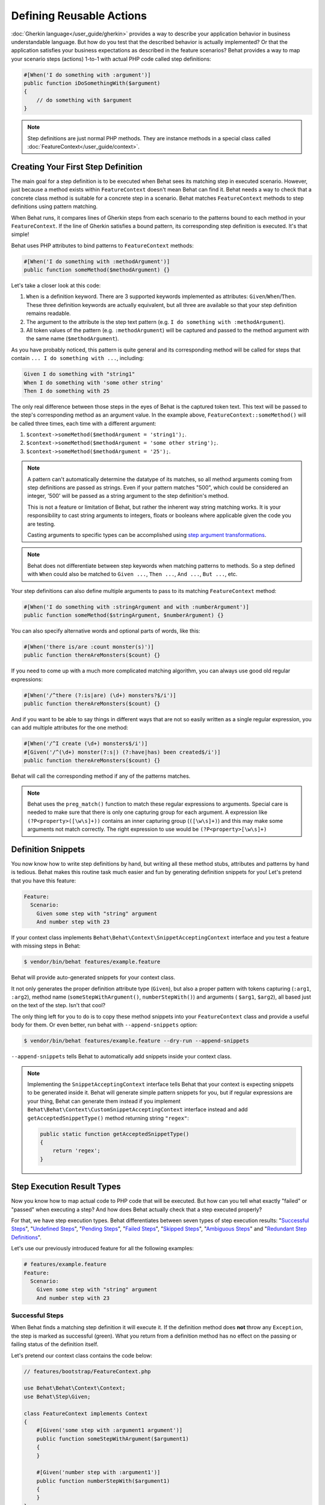 Defining Reusable Actions
=========================

:doc:`Gherkin language</user_guide/gherkin>` provides a way to describe your
application behavior in business understandable language. But how do you test
that the described behavior is actually implemented? Or that the application
satisfies your business expectations as described in the feature scenarios?
Behat provides a way to map your scenario steps (actions) 1-to-1 with actual
PHP code called step definitions:

.. code-block:: php

    #[When('I do something with :argument')]
    public function iDoSomethingWith($argument)
    {
        // do something with $argument
    }

.. note::

   Step definitions are just normal PHP methods. They are instance methods in
   a special class called :doc:`FeatureContext</user_guide/context>`.

Creating Your First Step Definition
-----------------------------------

The main goal for a step definition is to be executed when Behat sees its matching
step in executed scenario. However, just because a method exists within ``FeatureContext``
doesn't mean Behat can find it. Behat needs a way to check that a concrete class
method is suitable for a concrete step in a scenario. Behat matches
``FeatureContext`` methods to step definitions using pattern matching.

When Behat runs, it compares lines of Gherkin steps from each scenario to the
patterns bound to each method in your ``FeatureContext``. If the line of Gherkin
satisfies a bound pattern, its corresponding step definition is executed. It's
that simple!

Behat uses PHP attributes to bind patterns to ``FeatureContext`` methods:

.. code-block:: php

    #[When('I do something with :methodArgument')]
    public function someMethod($methodArgument) {}

Let's take a closer look at this code:

#. ``When`` is a definition keyword. There are 3 supported keywords implemented as
   attributes: ``Given``/``When``/``Then``. These three definition keywords
   are actually equivalent, but all three are available so that your step
   definition remains readable.

#. The argument to the attribute is the step text pattern (e.g.
   ``I do something with :methodArgument``).

#. All token values of the pattern (e.g. ``:methodArgument``) will be captured
   and passed to the method argument with the same name (``$methodArgument``).

As you have probably noticed, this pattern is quite general and its corresponding
method will be called for steps that contain ``... I do something with ...``,
including:

.. code-block:: gherkin

    Given I do something with "string1"
    When I do something with 'some other string'
    Then I do something with 25

The only real difference between those steps in the eyes of Behat is the
captured token text. This text will be passed to the step's corresponding
method as an argument value. In the example above,
``FeatureContext::someMethod()`` will be called three times, each time with
a different argument:

#. ``$context->someMethod($methodArgument = 'string1');``.

#. ``$context->someMethod($methodArgument = 'some other string');``.

#. ``$context->someMethod($methodArgument = '25');``.

.. note::

    A pattern can't automatically determine the datatype of its matches, so
    all method arguments coming from step definitions are passed as strings.
    Even if your pattern matches "500", which could be considered an integer,
    '500' will be passed as a string argument to the step definition's method.

    This is not a feature or limitation of Behat, but rather the inherent way
    string matching works. It is your responsibility to cast string arguments
    to integers, floats or booleans where applicable given the code you are
    testing.

    Casting arguments to specific types can be accomplished using
    `step argument transformations`_.

.. note::

    Behat does not differentiate between step keywords when matching patterns
    to methods. So a step defined with ``When`` could also be matched to
    ``Given ...``, ``Then ...``, ``And ...``, ``But ...``, etc.

Your step definitions can also define multiple arguments to pass to its matching
``FeatureContext`` method:

.. code-block:: php

    #[When('I do something with :stringArgument and with :numberArgument')]
    public function someMethod($stringArgument, $numberArgument) {}

You can also specify alternative words and optional parts of words, like this:

.. code-block:: php

    #[When('there is/are :count monster(s)')]
    public function thereAreMonsters($count) {}

If you need to come up with a much more complicated matching algorithm, you can
always use good old regular expressions:

.. code-block:: php

    #[When('/^there (?:is|are) (\d+) monsters?$/i')]
    public function thereAreMonsters($count) {}

And if you want to be able to say things in different ways that are not so
easily written as a single regular expression, you can add multiple
attributes for the one method:

.. code-block:: php

    #[When('/^I create (\d+) monsters$/i')]
    #[Given('/^(\d+) monster(?:s|) (?:have|has) been created$/i')]
    public function thereAreMonsters($count) {}

Behat will call the corresponding method if any of the patterns matches.

.. note::

   Behat uses the ``preg_match()`` function to match these regular expressions
   to arguments. Special care is needed to make sure that there is only one
   capturing group for each argument. A expression like ``(?P<property>([\w\s]+))``
   contains an inner capturing group (``([\w\s]+)``) and this may make some
   arguments not match correctly. The right expression to use would be
   ``(?P<property>[\w\s]+)``

Definition Snippets
-------------------

You now know how to write step definitions by hand, but writing all these
method stubs, attributes and patterns by hand is tedious. Behat makes
this routine task much easier and fun by generating definition snippets for
you! Let's pretend that you have this feature:

.. code-block:: gherkin

    Feature:
      Scenario:
        Given some step with "string" argument
        And number step with 23

If your context class implements ``Behat\Behat\Context\SnippetAcceptingContext``
interface and you test a feature with missing steps in Behat:

.. code-block:: bash

    $ vendor/bin/behat features/example.feature

Behat will provide auto-generated snippets for your context class.

It not only generates the proper definition attribute type (``Given``), but
also a proper pattern with tokens capturing (``:arg1``, ``:arg2``), method
name (``someStepWithArgument()``, ``numberStepWith()``) and arguments (
``$arg1``, ``$arg2``), all based just on the text of the step. Isn't that cool?

The only thing left for you to do is to copy these method snippets into your
``FeatureContext`` class and provide a useful body for them. Or even better,
run behat with ``--append-snippets`` option:

.. code-block:: bash

    $ vendor/bin/behat features/example.feature --dry-run --append-snippets

``--append-snippets`` tells Behat to automatically add snippets inside your
context class.

.. note::

    Implementing the ``SnippetAcceptingContext`` interface tells Behat that
    your context is expecting snippets to be generated inside it. Behat will
    generate simple pattern snippets for you, but if regular expressions
    are your thing, Behat can generate them instead if you implement
    ``Behat\Behat\Context\CustomSnippetAcceptingContext`` interface instead
    and add ``getAcceptedSnippetType()`` method returning string ``"regex"``:

    .. code-block:: php

        public static function getAcceptedSnippetType()
        {
            return 'regex';
        }

Step Execution Result Types
---------------------------

Now you know how to map actual code to PHP code that will be executed. But
how can you tell what exactly "failed" or "passed" when executing a step?
And how does Behat actually check that a step executed properly?

For that, we have step execution types. Behat differentiates between seven
types of step execution results: "`Successful Steps`_", "`Undefined Steps`_",
"`Pending Steps`_", "`Failed Steps`_", "`Skipped Steps`_", "`Ambiguous Steps`_"
and "`Redundant Step Definitions`_".

Let's use our previously introduced feature for all the following examples:

.. code-block:: gherkin

    # features/example.feature
    Feature:
      Scenario:
        Given some step with "string" argument
        And number step with 23

Successful Steps
~~~~~~~~~~~~~~~~

When Behat finds a matching step definition it will execute it. If the
definition method does **not** throw any ``Exception``, the step is marked
as successful (green). What you return from a definition method has no
effect on the passing or failing status of the definition itself.

Let's pretend our context class contains the code below:

.. code-block:: php

    // features/bootstrap/FeatureContext.php

    use Behat\Behat\Context\Context;
    use Behat\Step\Given;

    class FeatureContext implements Context
    {
        #[Given('some step with :argument1 argument')]
        public function someStepWithArgument($argument1)
        {
        }

        #[Given('number step with :argument1')]
        public function numberStepWith($argument1)
        {
        }
    }

When you run your feature, you'll see all steps passed and are marked as
green. That's simply because no exceptions were thrown during their
execution.

.. note::

    Passed steps are always marked as **green** if colors are supported by
    your console.

.. tip::

    Enable the "posix" PHP extension in order to see colorful Behat output.
    Depending on your Linux, Mac OS or other Unix system it might be part
    of the default PHP installation or a separate ``posix`` package.

Undefined Steps
~~~~~~~~~~~~~~~

When Behat cannot find a matching definition, the step is marked as
**undefined**, and all subsequent steps in the scenarios are **skipped**.

Let's pretend we have an empty context class:

.. code-block:: php

    // features/bootstrap/FeatureContext.php

    use Behat\Behat\Context\Context;

    class FeatureContext implements Context
    {
    }

When you run your feature, you'll get 2 undefined steps that are marked
yellow.

.. note::

    Undefined steps are always marked as **yellow** if colors are supported by
    your console.

.. note::

    All steps following an undefined step are not executed, as the
    behavior following it is unpredictable. These steps are marked as
    **skipped** (cyan).

.. tip::

    If you use the ``--strict`` option with Behat, undefined steps will cause
    Behat to exit with ``1`` code.

Pending Steps
~~~~~~~~~~~~~

When a definition method throws a
``Behat\Behat\Tester\Exception\PendingException`` exception, the step is
marked as **pending**, reminding you that you have work to do.

Let's pretend your ``FeatureContext`` looks like this:

.. code-block:: php

    // features/bootstrap/FeatureContext.php

    use Behat\Behat\Context\Context;
    use Behat\Behat\Tester\Exception\PendingException;
    use Behat\Step\Given;

    class FeatureContext implements Context
    {
        #[Given('some step with :argument1 argument')]
        public function someStepWithArgument($argument1)
        {
            throw new PendingException('Do some string work');
        }

        #[Given('number step with :argument1')]
        public function numberStepWith($argument1)
        {
            throw new PendingException('Do some number work');
        }
    }

When you run your feature, you'll get 1 pending step that is marked yellow and
one step following it that is marked cyan.

.. note::

    Pending steps are always marked as **yellow** if colors are supported by
    your console, because they are logically similar to **undefined** steps.

.. note::

    All steps following a pending step are not executed, as the
    behavior following it is unpredictable. These steps are marked as
    **skipped**.

.. tip::

    If you use ``--strict`` option with Behat, pending steps will cause Behat
    to exit with ``1`` code.

Failed Steps
~~~~~~~~~~~~

When a definition method throws any ``Exception`` (except ``PendingException``)
during execution, the step is marked as **failed**. Again, what you return from a
definition does not affect the passing or failing of the step. Returning ``null``
or ``false`` will not cause a step to fail.

Let's pretend, that your ``FeatureContext`` has following code:

.. code-block:: php

    // features/bootstrap/FeatureContext.php

    use Behat\Behat\Context\Context;
    use Behat\Step\Given;

    class FeatureContext implements Context
    {
        #[Given('some step with :argument1 argument')]
        public function someStepWithArgument($argument1)
        {
            throw new Exception('some exception');
        }

        #[Given(number step with :argument1')]
        public function numberStepWith($argument1)
        {
        }
    }

When you run your feature, you'll get 1 failing step that is marked red and
it will be followed by 1 skipped step that is marked cyan.

.. note::

    Failed steps are always marked as **red** if colors are supported by
    your console.

.. note::

    All steps within a scenario following a failed step are not executed, as the
    behavior following it is unpredictable. These steps are marked as
    **skipped**.

.. tip::

    If Behat finds a failed step during suite execution, it will exit with
    ``1`` code.

.. tip::

    Behat doesn't come with its own assertion tool, but you can use any proper assertion
    tool out there. Proper assertion tool is a library, which assertions throw
    exceptions on fail. For example, if you're familiar with PHPUnit, you can use
    its assertions in Behat by installing it via composer:

    .. code-block:: bash

        $ php composer.phar require --dev phpunit/phpunit

    and then by simply using assertions in your steps:

    .. code-block:: php

        PHPUnit_Framework_Assert::assertCount(intval($count), $this->basket);

.. tip::

    You can get exception stack trace with ``-vv`` option provided to Behat:

    .. code-block:: bash

        $ vendor/bin/behat features/example.feature -vv

Skipped Steps
~~~~~~~~~~~~~

Steps that follow **undefined**, **pending** or **failed** steps are never
executed, even if there is a matching definition. These steps are marked
**skipped**:

.. note::

    Skipped steps are always marked as **cyan** if colors are supported by
    your console.

Ambiguous Steps
~~~~~~~~~~~~~~~

When Behat finds two or more definitions that match a single step, this step is
marked as **ambiguous**.

Consider your ``FeatureContext`` has following code:

.. code-block:: php

    // features/bootstrap/FeatureContext.php

    use Behat\Behat\Context\Context;
    use Behat\Step\Given;

    class FeatureContext implements Context
    {
        #[Given('/^.* step with .*$/')]
        public function someStepWithArgument()
        {
        }

        #[Given('/^number step with (\d+)$/')]
        public function numberStepWith($argument1)
        {
        }
    }

Executing Behat with this feature context will result in a ``Ambiguous``
exception being thrown.

Behat will not make a decision about which definition to execute. That's your
job! But as you can see, Behat will provide useful information to help you
eliminate such problems.

Redundant Step Definitions
~~~~~~~~~~~~~~~~~~~~~~~~~~

Behat will not let you define a step expression's corresponding pattern more
than once. For example, look at the two ``Given`` patterns defined in this
feature context:

.. code-block:: php

    // features/bootstrap/FeatureContext.php

    use Behat\Behat\Context\Context;
    use Behat\Step\Given;

    class FeatureContext implements Context
    {
        #[Given('/^number step with (\d+)$/')]
        public function workWithNumber($number1)
        {
        }

        #[Given('/^number step with (\d+)$/')]
        public function workDifferentlyWithNumber($number1)
        {
        }
    }

Executing Behat with this feature context will result in a ``Redundant``
exception being thrown.

Step Argument Transformations
-----------------------------

Step argument transformations allow you to abstract common operations performed
on step definition arguments into reusable methods. In addition, these methods
can be used to transform a normal string argument that was going to be used
as an argument to a step definition method, into a more specific data type
or an object.

Each transformation method must return a new value. This value then replaces
the original string value that was going to be used as an argument to a step
definition method.

Transformation methods are defined using the same attribute style as step
definition methods, but instead use the ``Transform`` attribute with
a matching pattern as argument.

As a basic example, you can automatically cast all numeric arguments to
integers with the following context class code:

.. code-block:: php

    // features/bootstrap/FeatureContext.php

    use Behat\Behat\Context\Context;
    use Behat\Step\Then;
    use Behat\Transformation\Transform;

    class FeatureContext implements Context
    {
        #[Transform('/^(\d+)$/')]
        public function castStringToNumber($string)
        {
            return intval($string);
        }

        #[Then('a user :name, should have :count followers')]
        public function assertUserHasFollowers($name, $count)
        {
            if ('integer' !== gettype($count)) {
                throw new Exception('Integer expected');
            }
        }
    }

.. note::

    In the same way as with step definitions, you can use both simple patterns and
    regular expressions.

Let's go a step further and create a transformation method that takes an
incoming string argument and returns a specific object. In the following
example, our transformation method will be passed a username, and the method
will create and return a new ``User`` object:

.. code-block:: php

    // features/bootstrap/FeatureContext.php

    use Behat\Behat\Context\Context;
    use Behat\Step\Then;
    use Behat\Transformation\Transform;

    class FeatureContext implements Context
    {
        #[Transform(':user')]
        public function castUsernameToUser($user)
        {
            return new User($user);
        }

        #[Then('a :user, should have :count followers')]
        public function assertUserHasFollowers(User $user, $count)
        {
            if ('integer' !== gettype($count)) {
                throw new Exception('Integer expected');
            }
        }
    }

Table Transformation
~~~~~~~~~~~~~~~~~~~~

Let's pretend we have written the following feature:

.. code-block:: gherkin

    # features/table.feature
    Feature: Users

      Scenario: Creating Users
        Given the following users:
          | name          | followers |
          | everzet       | 147       |
          | avalanche123  | 142       |
          | kriswallsmith | 274       |
          | fabpot        | 962       |

And our ``FeatureContext`` class looks like this:

.. code-block:: php

    // features/bootstrap/FeatureContext.php

    use Behat\Behat\Context\Context;
    use Behat\Gherkin\Node\TableNode;
    use Behat\Step\Given;

    class FeatureContext implements Context
    {
        #[Given('the following users:')]
        public function pushUsers(TableNode $usersTable)
        {
            $users = array();
            foreach ($usersTable as $userHash) {
                $user = new User();
                $user->setUsername($userHash['name']);
                $user->setFollowersCount($userHash['followers']);
                $users[] = $user;
            }

            // do something with $users
        }
    }

A table like this may be needed in a step testing the creation of the
``User`` objects themselves, and later used again to validate other parts of
our codebase that depend on multiple ``User`` objects that already exist.
In both cases, our transformation method can take our table of usernames and
follower counts and build dummy ``User`` objects. By using a transformation
method we have eliminated the need to duplicate the code that creates our
``User`` objects, and can instead rely on the transformation method each time
this functionality is needed.

Transformations can also be used with tables. A table transformation is matched
via a comma-delimited list of the column headers prefixed with ``table:``:

.. code-block:: php

    // features/bootstrap/FeatureContext.php

    use Behat\Behat\Context\Context;
    use Behat\Gherkin\Node\TableNode;
    use Behat\Step\Given;
    use Behat\Step\Then;
    use Behat\Transformation\Transform;

    class FeatureContext implements Context
    {
        #[Transform('table:name,followers')]
        public function castUsersTable(TableNode $usersTable)
        {
            $users = array();
            foreach ($usersTable->getHash() as $userHash) {
                $user = new User();
                $user->setUsername($userHash['name']);
                $user->setFollowersCount($userHash['followers']);
                $users[] = $user;
            }

            return $users;
        }

        #[Given('the following users:')]
        public function pushUsers(array $users)
        {
            // do something with $users
        }

        #[Then('I expect the following users:')]
        public function assertUsers(array $users)
        {
            // do something with $users
        }
    }

.. note::

    Transformations are powerful and it is important to take care how you
    implement them. A mistake can often introduce strange and unexpected
    behavior. Also, they are inherently hard to debug because of their
    highly dynamic nature.


.. tip::
   Behat provides a :ref:`command line
   option<user-guide--command-line-tool--informative-output--print-definitions>`
   that allows you to easily browse definitions in order to reuse them or adapt
   them.
